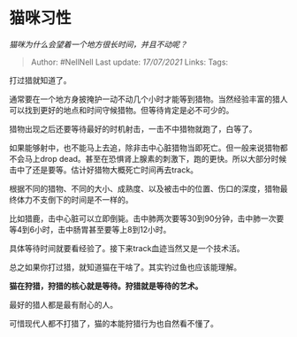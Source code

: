 * 猫咪习性
  :PROPERTIES:
  :CUSTOM_ID: 猫咪习性
  :END:

/猫咪为什么会望着一个地方很长时间，并且不动呢？/

#+BEGIN_QUOTE
  Author: #NellNell Last update: /17/07/2021/ Links: Tags:
#+END_QUOTE

打过猎就知道了。

通常要在一个地方身披掩护一动不动几个小时才能等到猎物。当然经验丰富的猎人可以找到更好的地点和时间守候猎物。但等待肯定是必不可少的。

猎物出现之后还要等待最好的时机射击，一击不中猎物就跑了，白等了。

如果能够射中，也不能马上去追，除非击中心脏猎物当即死亡。但一般来说猎物都不会马上drop
dead。甚至在恐惧肾上腺素的刺激下，跑的更快。所以大部分时候击中了还是要等。估计好猎物大概死亡时间再去track。

根据不同的猎物、不同的大小、成熟度、以及被击中的位置、伤口的深度，猎物最终体力不支倒下的时间是不一样的。

比如猎鹿，击中心脏可以立即倒毙。击中肺两次要等30到90分钟，击中肺一次要等4到6小时，击中肠胃甚至要等上8到12小时。

具体等待时间就要看经验了。接下来track血迹当然又是一个技术活。

总之如果你打过猎，就知道猫在干啥了。其实钓过鱼也应该能理解。

*猫在狩猎，狩猎的核心就是等待。狩猎就是等待的艺术。*

最好的猎人都是最有耐心的人。

可惜现代人都不打猎了，猫的本能狩猎行为也自然看不懂了。
